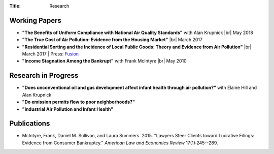 :Title: Research

.. |br| raw:: html

    <br />


Working Papers
--------------

- **"The Benefits of Uniform Compliance with National Air Quality Standards"** with Alan Krupnick |br|
  May 2018 
- **"The True Cost of Air Pollution: Evidence from the Housing Market"** |br|
  March 2017 |pollhouse|_
- **"Residential Sorting and the Incidence of Local Public Goods: Theory and Evidence from Air Pollution"** |br|
  March 2017 |pollsort|_ |
  Press: `Fusion <http://fusion.net/story/319892/true-cost-of-environmental-gentrification-study>`_
- **"Income Stagnation Among the Bankrupt"** with Frank McIntyre |br|
  May 2010 |bincome|_

.. |pollhouse| image:: {filename}/images/pdf.png
.. _pollhouse: {filename}/pdf/Sullivan_Cost_of_Pollution_housing.pdf

.. |pollsort| image:: {filename}/images/pdf.png
.. _pollsort: {filename}/pdf/Sullivan_Sorting_Pollution.pdf

.. |bincome| image:: {filename}/images/external.png
.. _bincome: https://papers.ssrn.com/sol3/papers.cfm?abstract_id=1684616 

Research in Progress
--------------------

- **"Does unconventional oil and gas development affect infant health through air
  pollution?”** with Elaine Hill and Alan Krupnick
- **"Do emission permits flow to poor neighborhoods?"**
- **"Industrial Air Pollution and Infant Health"**


Publications
------------

- McIntyre, Frank, Daniel M. Sullivan, and Laura Summers. 2015. "Lawyers Steer
  Clients toward Lucrative Filings: Evidence from Consumer Bankruptcy."
  *American Law and Economics Review* 17(1):245--289. |steer|_
  
.. |steer| image:: {filename}/images/external.png
.. _steer: http://aler.oxfordjournals.org/content/17/1/245.short
